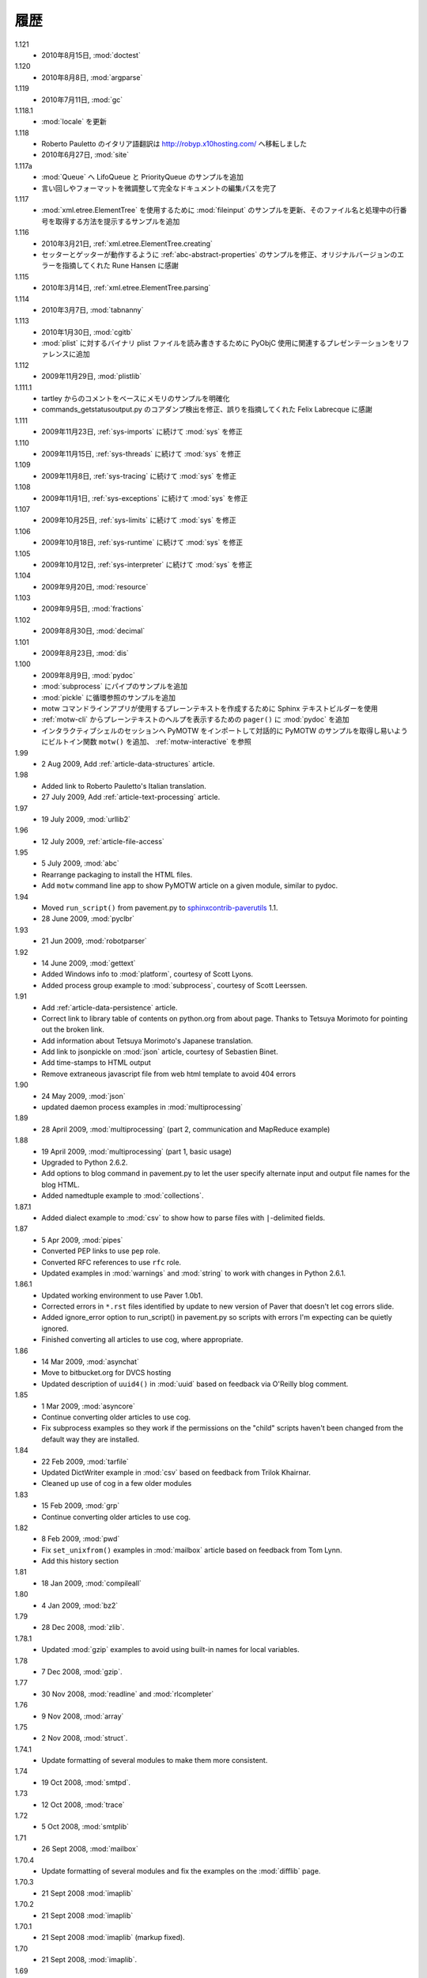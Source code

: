 ..
    History
    =======

履歴
====

1.121
  .. - 15 Aug 2010, :mod:`doctest`
  - 2010年8月15日, :mod:`doctest`

1.120
  ..  - 8 Aug 2010, :mod:`argparse`
  - 2010年8月8日, :mod:`argparse`

1.119
  ..  - 11 July 2010, :mod:`gc`
  - 2010年7月11日, :mod:`gc`

1.118.1
  .. - Updates to :mod:`locale`
  - :mod:`locale` を更新

1.118
  ..  - Roberto Pauletto's Italian translation has moved to
      http://robyp.x10hosting.com/
      - 27 June 2010, :mod:`site`
  - Roberto Pauletto のイタリア語翻訳は http://robyp.x10hosting.com/ へ移転しました
  - 2010年6月27日, :mod:`site`

1.117a
  ..  - Added LifoQueue and PriorityQueue examples to :mod:`Queue`.
      - Completed an editing pass of the entire document, tweaking wording
        and formatting.
  - :mod:`Queue` へ LifoQueue と PriorityQueue のサンプルを追加
  - 言い回しやフォーマットを微調整して完全なドキュメントの編集パスを完了

1.117
  ..  - Updated :mod:`fileinput` example to use
        :mod:`xml.etree.ElementTree`.  Added an example to show how to get
        the filename and line number being processed.
  - :mod:`xml.etree.ElementTree` を使用するために :mod:`fileinput` のサンプルを更新、そのファイル名と処理中の行番号を取得する方法を提示するサンプルを追加

1.116
  ..  - 21 Mar 2010, :ref:`xml.etree.ElementTree.creating`
      - Fixed example in :ref:`abc-abstract-properties` so both the setter
        and getter work.  Thanks to Rune Hansen for pointing out the error
        in the original version.
  - 2010年3月21日, :ref:`xml.etree.ElementTree.creating`
  - セッターとゲッターが動作するように :ref:`abc-abstract-properties` のサンプルを修正、オリジナルバージョンのエラーを指摘してくれた Rune Hansen に感謝

1.115
  .. - 14 Mar 2010, :ref:`xml.etree.ElementTree.parsing`
  - 2010年3月14日, :ref:`xml.etree.ElementTree.parsing`

1.114
  .. - 7 Mar 2010, :mod:`tabnanny`
  - 2010年3月7日, :mod:`tabnanny`

1.113
  .. - 30 Jan 2010, :mod:`cgitb`
     - Added reference to presentation about using PyObjC to read/write
       binary plist files to :mod:`plist`.
  - 2010年1月30日, :mod:`cgitb`
  - :mod:`plist` に対するバイナリ plist ファイルを読み書きするために PyObjC 使用に関連するプレゼンテーションをリファレンスに追加

1.112
  .. - 29 Nov 2009, :mod:`plistlib`
  - 2009年11月29日, :mod:`plistlib`

1.111.1
  .. - Clarify memory example based on comment from tartley.
     - Fix core dump detection in commands_getstatusoutput.py.  
       Thanks to Felix Labrecque for pointing out that it was wrong.
  - tartley からのコメントをベースにメモリのサンプルを明確化
  - commands_getstatusoutput.py のコアダンプ検出を修正、誤りを指摘してくれた Felix Labrecque に感謝

1.111
  .. - 23 Nov 2009, :mod:`sys`, continued with :ref:`sys-imports`
  - 2009年11月23日, :ref:`sys-imports` に続けて :mod:`sys` を修正

1.110
  .. - 15 Nov 2009, :mod:`sys`, continued with :ref:`sys-threads`
  - 2009年11月15日, :ref:`sys-threads` に続けて :mod:`sys` を修正

1.109
  .. - 8 Nov 2009, :mod:`sys`, continued with :ref:`sys-tracing`
  - 2009年11月8日, :ref:`sys-tracing` に続けて :mod:`sys` を修正

1.108
  .. - 1 Nov 2009, :mod:`sys`, continued with :ref:`sys-exceptions`
  - 2009年11月1日, :ref:`sys-exceptions` に続けて :mod:`sys` を修正

1.107
  .. - 25 Oct 2009, :mod:`sys`, continued with :ref:`sys-limits`
  - 2009年10月25日, :ref:`sys-limits` に続けて :mod:`sys` を修正

1.106
  .. - 18 Oct 2009, :mod:`sys`, continued with :ref:`sys-runtime`
  - 2009年10月18日, :ref:`sys-runtime` に続けて :mod:`sys` を修正

1.105
  .. - 12 Oct 2009, :mod:`sys` started with :ref:`sys-interpreter`
  - 2009年10月12日, :ref:`sys-interpreter` に続けて :mod:`sys` を修正

1.104
  .. - 20 Sept 2009, :mod:`resource`
  - 2009年9月20日, :mod:`resource`

1.103
  .. - 5 Sept 2009, :mod:`fractions`
  - 2009年9月5日, :mod:`fractions`

1.102
  .. - 30 Aug 2009, :mod:`decimal`
  - 2009年8月30日, :mod:`decimal`

1.101
  .. - 23 Aug 2009, :mod:`dis`
  - 2009年8月23日, :mod:`dis`

1.100
  .. - 9 Aug 2009, :mod:`pydoc`
     - Add pipes example to :mod:`subprocess`.
     - Add circular reference example to :mod:`pickle`.
     - Use the Sphinx text builder to create clean plaintext files for use with motw command line app.
     - Use :mod:`pydoc` ``pager()`` to show plaintext help from :ref:`motw-cli`.
     - Add built-in function ``motw()`` so that importing PyMOTW into your interactive session makes it easy to get to the examples interactively.  See :ref:`motw-interactive`.
  - 2009年8月9日, :mod:`pydoc`
  - :mod:`subprocess` にパイプのサンプルを追加
  - :mod:`pickle` に循環参照のサンプルを追加
  - motw コマンドラインアプリが使用するプレーンテキストを作成するために Sphinx テキストビルダーを使用
  - :ref:`motw-cli` からプレーンテキストのヘルプを表示するための ``pager()`` に :mod:`pydoc` を追加
  - インタラクティブシェルのセッションへ PyMOTW をインポートして対話的に PyMOTW のサンプルを取得し易いようにビルトイン関数 ``motw()`` を追加、 :ref:`motw-interactive` を参照

1.99
  - 2 Aug 2009, Add :ref:`article-data-structures` article.

1.98
  - Added link to Roberto Pauletto's Italian translation.
  - 27 July 2009, Add :ref:`article-text-processing` article.

1.97
  - 19 July 2009, :mod:`urllib2`

1.96
  - 12 July 2009, :ref:`article-file-access`

1.95
  - 5 July 2009, :mod:`abc`
  - Rearrange packaging to install the HTML files.
  - Add ``motw`` command line app to show PyMOTW article on a given module, similar to pydoc.

1.94
  - Moved ``run_script()`` from pavement.py to `sphinxcontrib-paverutils <http://pypi.python.org/pypi/sphinxcontrib-paverutils>`_ 1.1.
  - 28 June 2009, :mod:`pyclbr`

1.93
  - 21 Jun 2009, :mod:`robotparser`

1.92
  - 14 June 2009, :mod:`gettext`
  - Added Windows info to :mod:`platform`, courtesy of Scott Lyons.
  - Added process group example to :mod:`subprocess`, courtesy of Scott Leerssen.

1.91
  - Add :ref:`article-data-persistence` article.
  - Correct link to library table of contents on python.org from about page.  Thanks to Tetsuya Morimoto for pointing out the broken link.
  - Add information about Tetsuya Morimoto's Japanese translation.
  - Add link to jsonpickle on :mod:`json` article, courtesy of Sebastien Binet.
  - Add time-stamps to HTML output
  - Remove extraneous javascript file from web html template to avoid 404 errors

1.90
  - 24 May 2009, :mod:`json`
  - updated daemon process examples in :mod:`multiprocessing`
  
1.89
  - 28 April 2009, :mod:`multiprocessing` (part 2, communication and MapReduce example)

1.88
  - 19 April 2009, :mod:`multiprocessing` (part 1, basic usage)
  - Upgraded to Python 2.6.2.
  - Add options to blog command in pavement.py to let the user specify alternate input and output file names for the blog HTML.
  - Added namedtuple example to :mod:`collections`.

1.87.1
  - Added dialect example to :mod:`csv` to show how to parse files with ``|``-delimited fields.

1.87
  - 5 Apr 2009, :mod:`pipes`
  - Converted PEP links to use ``pep`` role.
  - Converted RFC references to use ``rfc`` role.
  - Updated examples in :mod:`warnings` and :mod:`string` to work with changes in Python 2.6.1.

1.86.1
  - Updated working environment to use Paver 1.0b1.
  - Corrected errors in ``*.rst`` files identified by update to new version of Paver that doesn't let cog errors slide.
  - Added ignore_error option to run_script() in pavement.py so scripts with errors I'm expecting can be quietly ignored.
  - Finished converting all articles to use cog, where appropriate.

1.86
  - 14 Mar 2009, :mod:`asynchat`
  - Move to bitbucket.org for DVCS hosting
  - Updated description of ``uuid4()`` in :mod:`uuid` based on feedback via O'Reilly blog comment.

1.85
  - 1 Mar 2009, :mod:`asyncore`
  - Continue converting older articles to use cog.
  - Fix subprocess examples so they work if the permissions on the "child" scripts haven't been changed from the default way they are installed.

1.84
  - 22 Feb 2009, :mod:`tarfile`
  - Updated DictWriter example in :mod:`csv` based on feedback from Trilok Khairnar.
  - Cleaned up use of cog in a few older modules

1.83
  - 15 Feb 2009, :mod:`grp`
  - Continue converting older articles to use cog.

1.82
  - 8 Feb 2009, :mod:`pwd`
  - Fix ``set_unixfrom()`` examples in :mod:`mailbox` article based on feedback from Tom Lynn.
  - Add this history section

1.81
  - 18 Jan 2009, :mod:`compileall`

1.80    
  - 4 Jan 2009, :mod:`bz2`

1.79    
  - 28 Dec 2008, :mod:`zlib`.

1.78.1  
  - Updated :mod:`gzip` examples to avoid using built-in names for local variables.

1.78    
  - 7 Dec 2008, :mod:`gzip`.

1.77    
  - 30 Nov 2008, :mod:`readline` and :mod:`rlcompleter`

1.76    
  -  9 Nov 2008, :mod:`array`

1.75    
  - 2 Nov 2008, :mod:`struct`.

1.74.1  
  - Update formatting of several modules to make them more consistent.

1.74    
  - 19 Oct 2008, :mod:`smtpd`.

1.73    
  - 12 Oct 2008, :mod:`trace`

1.72    
  - 5 Oct 2008, :mod:`smtplib`

1.71    
  - 26 Sept 2008, :mod:`mailbox`

1.70.4  
  - Update formatting of several modules and fix the examples on the :mod:`difflib` page.

1.70.3  
  - 21 Sept 2008 :mod:`imaplib`

1.70.2  
  - 21 Sept 2008 :mod:`imaplib`

1.70.1  
  - 21 Sept 2008 :mod:`imaplib` (markup fixed).

1.70    
  - 21 Sept 2008, :mod:`imaplib`.

1.69    
  - 14 Sept 2008, :mod:`anydbm` and related modules.

1.68    
  - Sept 12, 2008, :mod:`exceptions`

1.67.1  
  - minor changes to accommodate site redesign

1.67    
  - 31 Aug 2008, overing :mod:`profile`, :mod:`cProfile`, and :mod:`pstats`.

1.66.1  
  - Fix a logic bug in the code that prints the currently registered signals.

1.66    
  - 17 Aug 2008, :mod:`signal`

1.65    
  - 10 Aug 2008, adding Sphinx-generated documentation all of the modules covered so far.

1.64    
  - 3 Aug 2008 :mod:`webbrowser`

1.63    
  - 27 July 2008, :mod:`uuid`

1.62    
  - 20 July 2008 :mod:`base64`.

1.61    
  - 6 July 2008, :mod:`xmlrpclib`.

1.60    
  - 29 June 2008, :mod:`SimpleXMLRPCServer`

1.59    
  - 22 June 2008, :mod:`warnings`

1.58    
  - 15 June 2008, :mod:`platform`

1.57    
  - 8 June 2008, :mod:`dircache`.

1.56    
  - 1 June 2008, :mod:`Cookie`

1.55    
  - 25 May 2008, :mod:`contextlib`

1.54    
  - 18 May 2008, :mod:`traceback`.

1.53    
  - 11 May 2008, :mod:`heapq`.

1.52    
  - 4 May 2008, :mod:`cmd`.

1.51    
  - 27 Apr 2008, :mod:`functools`.

1.50    
  - 20 Apr 2008, :mod:`filecmp`.

1.49    
  - 13 April 2008, :mod:`fnmatch`.

1.48    
  - 4 April 2008, :mod:`operator`.

1.47    
  - 30 March 2008, :mod:`urllib`.

1.46    
  - 23 March 2008, :mod:`collections`.

1.45    
  - PyCon 2008 edition for 16 Mar 2008, :mod:`datetime`.

1.44    
  - 9 Mar 2008, :mod:`time`

1.43    
  - 2 March 2008, :mod:`EasyDialogs`.

1.42    
  - 24 Feb 2008 :mod:`imp`.

1.41    
  - 17 Feb 2008, :mod:`pkgutil`.

1.40    
  - 10 Feb 2008, :mod:`tempfile`.

1.39    
  - 3 Feb 2008, :mod:`string`.

1.38    
  - 26 Jan 2008, :mod:`os.path`.

1.37    
  - 19 Jan 2008, :mod:`hashlib`.

1.36    
  - 13 Jan 2008, :mod:`threading`

1.35    
  - 6 Jan 2008, :mod:`weakref`.

1.34    
  - 30 Dec 2007, :mod:`mmap`.

1.33.1  
  - Correction for release 1.33 for 22 Dec 2007 the :mod:`zipimport` module.

1.33    
  - 22 Dec 2007, :mod:`zipimport`.

1.32    
  -  16 Dec 2007 :mod:`zipfile`.

1.31    
  - 9 Dec 2007, :mod:`BaseHTTPServer`

1.30    
  - Dec 2, 2007 :mod:`SocketServer`

1.29    
  - Nov 25, 2007 :mod:`inspect`.

1.28    
  - Nov 15, 2007 :mod:`urlparse`

1.27    
  - 10 Nov 2007, :mod:`pprint`

1.26    
  - 4 Nov 2007, :mod:`shutils`

1.25    
  - 28 Oct 2007, :mod:`commands`

1.24    
  - 20 Oct 2007, :mod:`itertools`

1.23    
  - Added another :mod:`difflib` example based on comments on that post.

1.22    
  - 14 Oct 2007, :mod:`shlex`.

1.21    
  - 7 Oct 2007, :mod:`difflib`.

1.20    
  - 30 Sept 2007, :mod:`copy`

1.19    
  - 25 Sept 2007, :mod:`sched`

1.18    
  -  20 September 2007, :mod:`timeit`

1.17    
  -  12 Sept 2007, :mod:`hmac`

1.16    
  - 3 Sept 2007, :mod:`unittest`

1.15    
  - 27 Aug, 2007 :mod:`optparse`.

1.14    
  -  20 Aug 2007, :mod:`csv`

1.13    
  - 12 Aug 2007, :mod:`getopt`.

1.12    
  - August 5, 2007, :mod:`shelve`

1.11    
  -  July 30, 2007, :mod:`glob`

1.10    
  -  July 22, 2007, :mod:`calendar`

1.9     
  -  July 15, 2007, :mod:`getpass`

1.8     
  -  July 8, 2007, :mod:`atexit`

1.7     
  -  July 1, 2007, :mod:`subprocess`

1.6     
  - June 24, 2007, :mod:`pickle`

1.5     
  - June 17, 2007, wrapping up the :mod:`os` module.

1.4     
  - June 10, 2007, :mod:`os` module files and directories.

1.3     
  -  June 3, 2007, continuing coverage of :mod:`os`

1.2     
  -  May 27, 2007, :mod:`os`

1.1     
  -  May 20, 2007, :mod:`locale`

1.0     
  - First packaged release, includes :mod:`fileinput`, :mod:`ConfigParser`, :mod:`Queue`, :mod:`StringIO`, :mod:`textwrap`, :mod:`linecache`, :mod:`bisect`, and :mod:`logging`.
